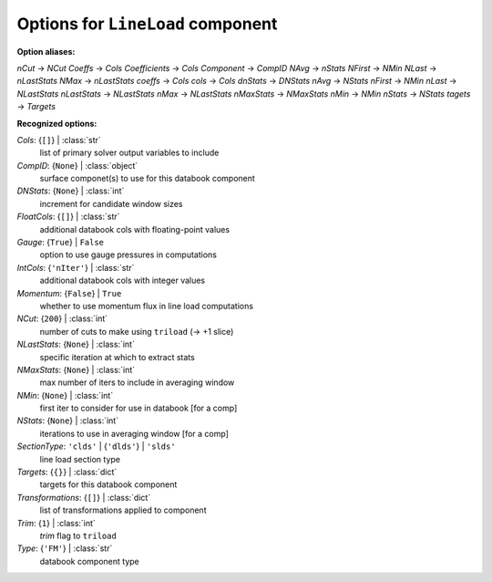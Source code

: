 ----------------------------------
Options for ``LineLoad`` component
----------------------------------

**Option aliases:**

*nCut* -> *NCut*
*Coeffs* -> *Cols*
*Coefficients* -> *Cols*
*Component* -> *CompID*
*NAvg* -> *nStats*
*NFirst* -> *NMin*
*NLast* -> *nLastStats*
*NMax* -> *nLastStats*
*coeffs* -> *Cols*
*cols* -> *Cols*
*dnStats* -> *DNStats*
*nAvg* -> *NStats*
*nFirst* -> *NMin*
*nLast* -> *NLastStats*
*nLastStats* -> *NLastStats*
*nMax* -> *NLastStats*
*nMaxStats* -> *NMaxStats*
*nMin* -> *NMin*
*nStats* -> *NStats*
*tagets* -> *Targets*

**Recognized options:**

*Cols*: {``[]``} | :class:`str`
    list of primary solver output variables to include
*CompID*: {``None``} | :class:`object`
    surface componet(s) to use for this databook component
*DNStats*: {``None``} | :class:`int`
    increment for candidate window sizes
*FloatCols*: {``[]``} | :class:`str`
    additional databook cols with floating-point values
*Gauge*: {``True``} | ``False``
    option to use gauge pressures in computations
*IntCols*: {``'nIter'``} | :class:`str`
    additional databook cols with integer values
*Momentum*: {``False``} | ``True``
    whether to use momentum flux in line load computations
*NCut*: {``200``} | :class:`int`
    number of cuts to make using ``triload`` (-> +1 slice)
*NLastStats*: {``None``} | :class:`int`
    specific iteration at which to extract stats
*NMaxStats*: {``None``} | :class:`int`
    max number of iters to include in averaging window
*NMin*: {``None``} | :class:`int`
    first iter to consider for use in databook [for a comp]
*NStats*: {``None``} | :class:`int`
    iterations to use in averaging window [for a comp]
*SectionType*: ``'clds'`` | {``'dlds'``} | ``'slds'``
    line load section type
*Targets*: {``{}``} | :class:`dict`
    targets for this databook component
*Transformations*: {``[]``} | :class:`dict`
    list of transformations applied to component
*Trim*: {``1``} | :class:`int`
    *trim* flag to ``triload``
*Type*: {``'FM'``} | :class:`str`
    databook component type

